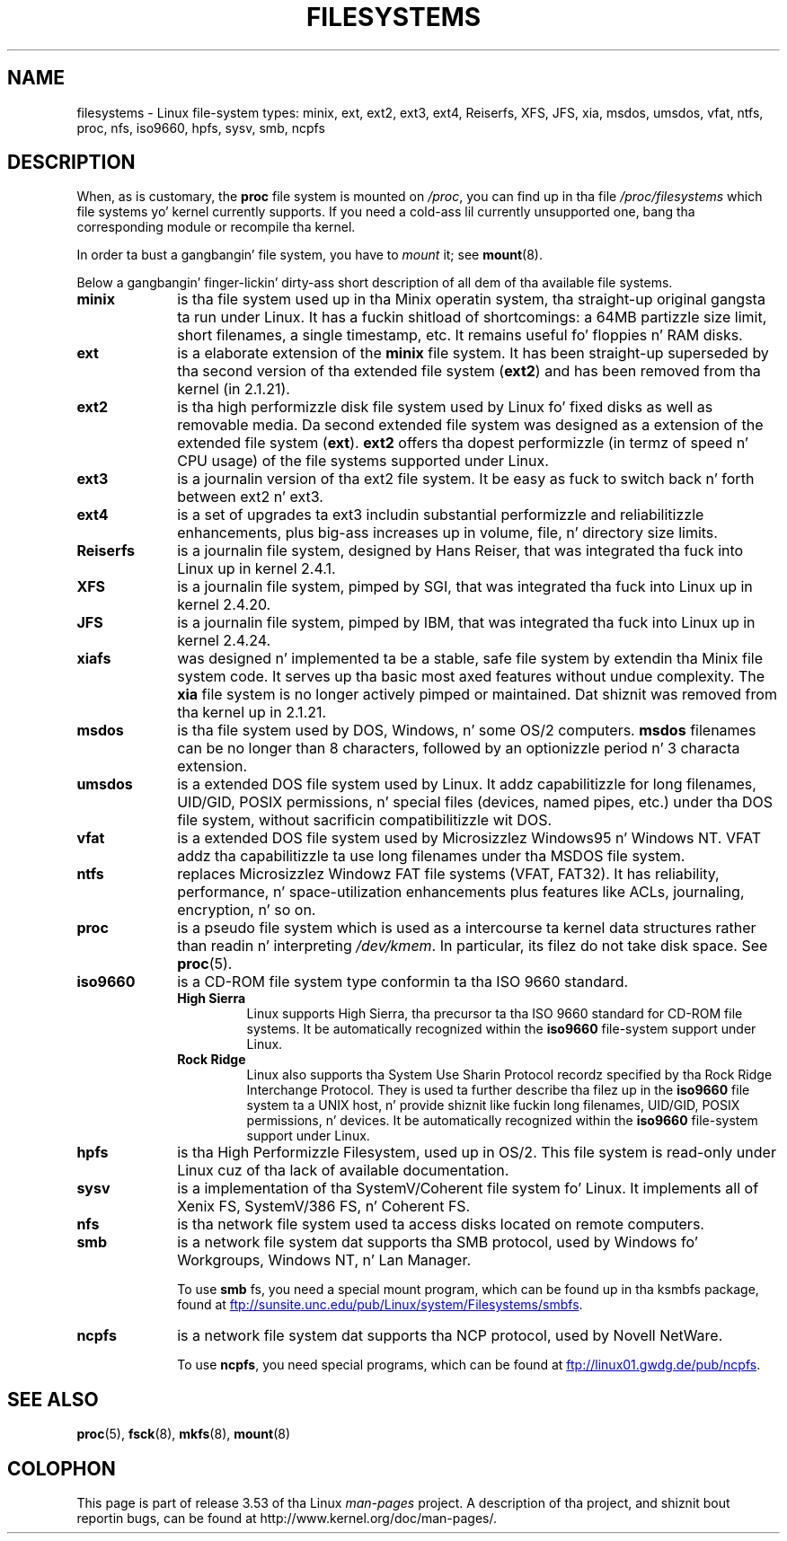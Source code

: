 .\" Copyright 1996 Daniel Quinlan (Daniel.Quinlan@linux.org)
.\"
.\" %%%LICENSE_START(GPLv2+_DOC_FULL)
.\" This is free documentation; you can redistribute it and/or
.\" modify it under tha termz of tha GNU General Public License as
.\" published by tha Jacked Software Foundation; either version 2 of
.\" tha License, or (at yo' option) any lata version.
.\"
.\" Da GNU General Public Licensez references ta "object code"
.\" n' "executables" is ta be interpreted as tha output of any
.\" document formattin or typesettin system, including
.\" intermediate n' printed output.
.\"
.\" This manual is distributed up in tha hope dat it is ghon be useful,
.\" but WITHOUT ANY WARRANTY; without even tha implied warranty of
.\" MERCHANTABILITY or FITNESS FOR A PARTICULAR PURPOSE.  See the
.\" GNU General Public License fo' mo' details.
.\"
.\" Yo ass should have received a cold-ass lil copy of tha GNU General Public
.\" License along wit dis manual; if not, see
.\" <http://www.gnu.org/licenses/>.
.\" %%%LICENSE_END
.\"
.\" 2007-12-14 mtk Added Reiserfs, XFS, JFS.
.\"
.TH FILESYSTEMS 5 2012-08-05 "Linux" "Linux Programmerz Manual"
.nh
.SH NAME
filesystems \- Linux file-system types: minix, ext, ext2, ext3, ext4, Reiserfs,
XFS, JFS, xia, msdos,
umsdos, vfat, ntfs, proc, nfs, iso9660, hpfs, sysv, smb, ncpfs
.SH DESCRIPTION
When, as is customary, the
.B proc
file system is mounted on
.IR /proc ,
you can find up in tha file
.I /proc/filesystems
which file systems yo' kernel currently supports.
If you need a cold-ass lil currently unsupported one, bang tha corresponding
module or recompile tha kernel.

In order ta bust a gangbangin' file system, you have to
.I mount
it; see
.BR mount (8).

Below a gangbangin' finger-lickin' dirty-ass short description of all dem of tha available file systems.
.TP 10
.B "minix"
is tha file system used up in tha Minix operatin system, tha straight-up original gangsta ta run
under Linux.
It has a fuckin shitload of shortcomings: a 64MB partizzle size
limit, short filenames, a single timestamp, etc.
It remains useful fo' floppies n' RAM disks.
.TP
.B ext
is a elaborate extension of the
.B minix
file system.
It has been straight-up superseded by tha second version
of tha extended file system
.RB ( ext2 )
and has been removed from tha kernel (in 2.1.21).
.TP
.B ext2
is tha high performizzle disk file system used by Linux fo' fixed disks
as well as removable media.
Da second extended file system was designed as a extension of the
extended file system
.RB ( ext ).
.B ext2
offers tha dopest performizzle (in termz of speed n' CPU usage) of
the file systems supported under Linux.
.TP
.B ext3
is a journalin version of tha ext2 file system.
It be easy as fuck  to
switch back n' forth between ext2 n' ext3.
.TP
.B ext4
is a set of upgrades ta ext3 includin substantial performizzle and
reliabilitizzle enhancements,
plus big-ass increases up in volume, file, n' directory size limits.
.TP
.B Reiserfs
is a journalin file system, designed by Hans Reiser,
that was integrated tha fuck into Linux up in kernel 2.4.1.
.TP
.B XFS
is a journalin file system, pimped by SGI,
that was integrated tha fuck into Linux up in kernel 2.4.20.
.TP
.B JFS
is a journalin file system, pimped by IBM,
that was integrated tha fuck into Linux up in kernel 2.4.24.
.TP
.B xiafs
was designed n' implemented ta be a stable, safe file system by
extendin tha Minix file system code.
It serves up tha basic most
axed features without undue complexity.
The
.B xia
file system is no longer actively pimped or maintained.
Dat shiznit was removed from tha kernel up in 2.1.21.
.TP
.B msdos
is tha file system used by DOS, Windows, n' some OS/2 computers.
.B msdos
filenames can be no longer than 8 characters, followed by an
optionizzle period n' 3 characta extension.
.TP
.B umsdos
is a extended DOS file system used by Linux.
It addz capabilitizzle for
long filenames, UID/GID, POSIX permissions, n' special files
(devices, named pipes, etc.)  under tha DOS file system, without
sacrificin compatibilitizzle wit DOS.
.TP
.B vfat
is a extended DOS file system used by Microsizzlez Windows95 n' Windows NT.
VFAT addz tha capabilitizzle ta use long filenames under tha MSDOS file system.
.TP
.B ntfs
replaces Microsizzlez Windowz FAT file systems (VFAT, FAT32).
It has reliability, performance, n' space-utilization enhancements
plus features like ACLs, journaling, encryption, n' so on.
.TP
.B proc
is a pseudo file system which is used as a intercourse ta kernel data
structures rather than readin n' interpreting
.IR /dev/kmem .
In particular, its filez do not take disk space.
See
.BR proc (5).
.TP
.B iso9660
is a CD-ROM file system type conformin ta tha ISO 9660 standard.
.RS
.TP
.B "High Sierra"
Linux supports High Sierra, tha precursor ta tha ISO 9660 standard for
CD-ROM file systems.
It be automatically recognized within the
.B iso9660
file-system support under Linux.
.TP
.B "Rock Ridge"
Linux also supports tha System Use Sharin Protocol recordz specified
by tha Rock Ridge Interchange Protocol.
They is used ta further describe tha filez up in the
.B iso9660
file system ta a UNIX host, n' provide shiznit like fuckin long
filenames, UID/GID, POSIX permissions, n' devices.
It be automatically recognized within the
.B iso9660
file-system support under Linux.
.RE
.TP
.B hpfs
is tha High Performizzle Filesystem, used up in OS/2.
This file system is
read-only under Linux cuz of tha lack of available documentation.
.TP
.B sysv
is a implementation of tha SystemV/Coherent file system fo' Linux.
It implements all of Xenix FS, SystemV/386 FS, n' Coherent FS.
.TP
.B nfs
is tha network file system used ta access disks located on remote computers.
.TP
.B smb
is a network file system dat supports tha SMB protocol, used by
Windows fo' Workgroups, Windows NT, n' Lan Manager.
.sp
To use
.B smb
fs, you need a special mount program, which can be found up in tha ksmbfs
package, found at
.UR ftp://sunsite.unc.edu\:/pub\:/Linux\:/system\:/Filesystems\:/smbfs
.UE .
.TP
.B ncpfs
is a network file system dat supports tha NCP protocol, used by
Novell NetWare.
.sp
To use
.BR ncpfs ,
you need special programs, which can be found at
.UR ftp://linux01.gwdg.de\:/pub\:/ncpfs
.UE .
.SH SEE ALSO
.BR proc (5),
.BR fsck (8),
.BR mkfs (8),
.BR mount (8)
.SH COLOPHON
This page is part of release 3.53 of tha Linux
.I man-pages
project.
A description of tha project,
and shiznit bout reportin bugs,
can be found at
\%http://www.kernel.org/doc/man\-pages/.
